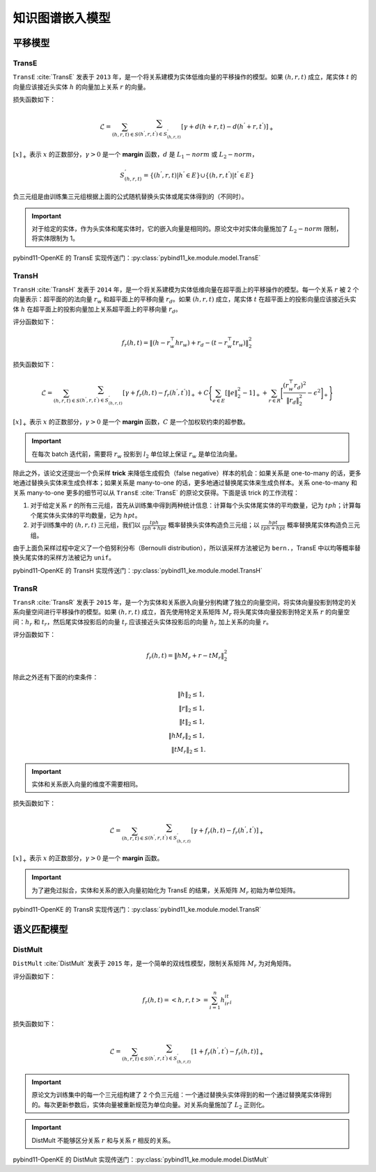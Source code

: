 知识图谱嵌入模型
==================================

平移模型
----------------------------------

.. _transe:

TransE
^^^^^^^^^^^^^^^^^^^^^^^^^^^^^^^^^^

``TransE`` :cite:`TransE` 发表于 ``2013`` 年，是一个将关系建模为实体低维向量的平移操作的模型。如果 :math:`(h,r,t)` 成立，尾实体 :math:`t` 的向量应该接近头实体 :math:`h` 的向量加上关系 :math:`r` 的向量。

损失函数如下：

.. math::

    \mathcal{L} = \sum_{(h,r,t) \in S} \sum_{(h^{'},r,t^{'}) \in S^{'}_{(h,r,t)}}
    [\gamma + d(h+r,t) - d(h^{'}+r,t^{'})]_{+}

:math:`[x]_{+}` 表示 :math:`x` 的正数部分，:math:`\gamma > 0` 是一个 **margin** 函数，:math:`d` 是 :math:`L_{1}-norm` 或 :math:`L_{2}-norm`，

.. math::

    S^{'}_{(h,r,t)}=\{(h^{'},r,t)|h^{'} \in E\} \cup \{(h,r,t^{'})|t^{'} \in E\}

负三元组是由训练集三元组根据上面的公式随机替换头实体或尾实体得到的（不同时）。

.. Important:: 对于给定的实体，作为头实体和尾实体时，它的嵌入向量是相同的。原论文中对实体向量施加了 :math:`L_{2}-norm` 限制，将实体限制为 1。

pybind11-OpenKE 的 TransE 实现传送门：:py:class:`pybind11_ke.module.model.TransE`

.. _transh:

TransH
^^^^^^^^^^^^^^^^^^^^^^^^^^^^^^^^^^

``TransH`` :cite:`TransH` 发表于 ``2014`` 年，是一个将关系建模为实体低维向量在超平面上的平移操作的模型。每一个关系 :math:`r` 被 2 个向量表示：超平面的的法向量 :math:`r_w` 和超平面上的平移向量 :math:`r_d`。如果 :math:`(h,r,t)` 成立，尾实体 :math:`t` 在超平面上的投影向量应该接近头实体 :math:`h` 在超平面上的投影向量加上关系超平面上的平移向量 :math:`r_d`。

评分函数如下：

.. math::

    f_r(h,t)=\Vert (h-r_w^\top hr_w)+r_d-(t-r_w^\top tr_w)\Vert^2_2

损失函数如下：

.. math::

    \mathcal{L} = \sum_{(h,r,t) \in S} \sum_{(h^{'},r,t^{'}) \in S^{'}_{(h,r,t)}}
    [\gamma + f_r(h,t) - f_r(h^{'},t^{'})]_{+}+
    C\Bigg\{ \sum_{e \in E}[\Vert e \Vert^2_2 - 1]_{+} + \sum_{r \in R}\bigg[ \frac{(r_w^\top r_d)^2}{\Vert r_d \Vert^2_2} - \epsilon^2\bigg]_{+} \Bigg\}

:math:`[x]_{+}` 表示 :math:`x` 的正数部分，:math:`\gamma > 0` 是一个 **margin** 函数，:math:`C` 是一个加权软约束的超参数。

.. Important:: 在每次 batch 迭代前，需要将 :math:`r_w` 投影到 :math:`l_2` 单位球上保证 :math:`r_w` 是单位法向量。

除此之外，该论文还提出一个负采样 **trick** 来降低生成假负（false negative）样本的机会：如果关系是 one-to-many 的话，更多地通过替换头实体来生成负样本；如果关系是 many-to-one 的话，更多地通过替换尾实体来生成负样本。关系 one-to-many 和关系 many-to-one 更多的细节可以从 ``TransE`` :cite:`TransE` 的原论文获得。下面是该 trick 的工作流程：

1. 对于给定关系 :math:`r` 的所有三元组，首先从训练集中得到两种统计信息：计算每个头实体尾实体的平均数量，记为 :math:`tph`；计算每个尾实体头实体的平均数量，记为 :math:`hpt`。

2. 对于训练集中的 :math:`(h,r,t)` 三元组，我们以 :math:`\frac{tph}{tph+hpt}` 概率替换头实体构造负三元组；以 :math:`\frac{hpt}{tph+hpt}` 概率替换尾实体构造负三元组。

由于上面负采样过程中定义了一个伯努利分布（Bernoulli distribution），所以该采样方法被记为 ``bern.``，TransE 中以均等概率替换头尾实体的采样方法被记为 ``unif``。

pybind11-OpenKE 的 TransH 实现传送门：:py:class:`pybind11_ke.module.model.TransH`

.. _transr:

TransR
^^^^^^^^^^^^^^^^^^^^^^^^^^^^^^^^^^

``TransR`` :cite:`TransR` 发表于 ``2015`` 年，是一个为实体和关系嵌入向量分别构建了独立的向量空间，将实体向量投影到特定的关系向量空间进行平移操作的模型。如果 :math:`(h,r,t)` 成立，首先使用特定关系矩阵 :math:`M_r` 将头尾实体向量投影到特定关系 :math:`r` 的向量空间：:math:`h_r` 和 :math:`t_r`，然后尾实体投影后的向量 :math:`t_r` 应该接近头实体投影后的向量 :math:`h_r` 加上关系的向量 :math:`r`。

评分函数如下：

.. math::

    f_r(h,t)=\Vert hM_r+r-tM_r \Vert^2_2

除此之外还有下面的约束条件：

.. math::
    
    \Vert h \Vert_2 \leq 1,\\
    \Vert r \Vert_2 \leq 1,\\
    \Vert t \Vert_2 \leq 1,\\
    \Vert hM_r \Vert_2 \leq 1,\\
    \Vert tM_r \Vert_2 \leq 1.

.. Important:: 实体和关系嵌入向量的维度不需要相同。

损失函数如下：

.. math::

    \mathcal{L} = \sum_{(h,r,t) \in S} \sum_{(h^{'},r,t^{'}) \in S^{'}_{(h,r,t)}}
    [\gamma + f_r(h,t) - f_r(h^{'},t^{'})]_{+}
    
:math:`[x]_{+}` 表示 :math:`x` 的正数部分，:math:`\gamma > 0` 是一个 **margin** 函数。

.. Important:: 为了避免过拟合，实体和关系的嵌入向量初始化为 TransE 的结果，关系矩阵 :math:`M_r` 初始为单位矩阵。

pybind11-OpenKE 的 TransR 实现传送门：:py:class:`pybind11_ke.module.model.TransR`

语义匹配模型
----------------------------------

.. _distMult:

DistMult
^^^^^^^^^^^^^^^^^^^^^^^^^^^^^^^^^^

``DistMult`` :cite:`DistMult` 发表于 ``2015`` 年，是一个简单的双线性模型，限制关系矩阵 :math:`M_r` 为对角矩阵。

评分函数如下：

.. math::

    f_r(h,t)=<h,r,t>=\sum_{i=1}^{n}h_ir_it_i

损失函数如下：

.. math::

    \mathcal{L} = \sum_{(h,r,t) \in S} \sum_{(h^{'},r,t^{'}) \in S^{'}_{(h,r,t)}}
    [1 + f_r(h^{'},t^{'}) - f_r(h,t)]_{+}

.. Important:: 原论文为训练集中的每一个三元组构建了 2 个负三元组：一个通过替换头实体得到的和一个通过替换尾实体得到的。每次更新参数后，实体向量被重新规范为单位向量。对关系向量施加了 :math:`L_2` 正则化。

.. Important:: DistMult 不能够区分关系 :math:`r` 和与关系 :math:`r` 相反的关系。

pybind11-OpenKE 的 DistMult 实现传送门：:py:class:`pybind11_ke.module.model.DistMult`
